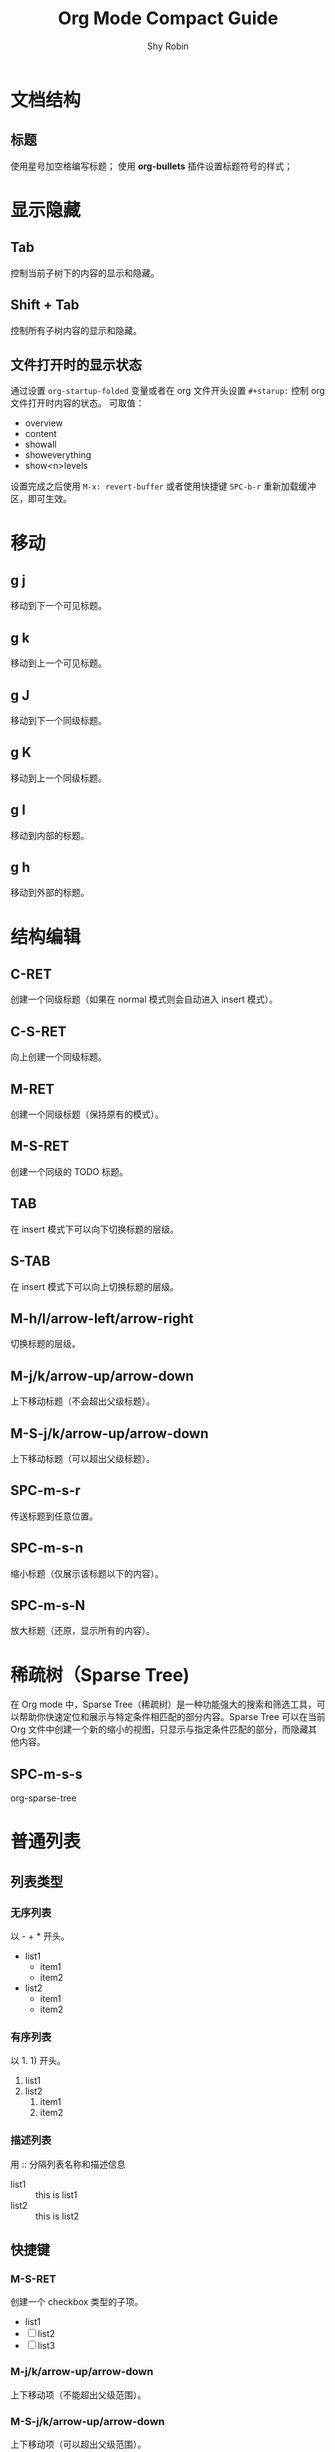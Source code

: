 #+title: Org Mode Compact Guide
#+description: 参考：https://orgmode.org/guide/
#+author: Shy Robin
#+startup: overview
#+TAGS: [ Group : @work @home @tennisclub ]
#+TAGS: laptop(l) car(c) pc(p) sailboat(s)

* 文档结构
** 标题
使用星号加空格编写标题；
使用 *org-bullets* 插件设置标题符号的样式；

* 显示隐藏
** Tab
控制当前子树下的内容的显示和隐藏。
** Shift + Tab
控制所有子树内容的显示和隐藏。
** 文件打开时的显示状态
通过设置 =org-startup-folded= 变量或者在 org 文件开头设置 =#+starup:= 控制 org 文件打开时内容的状态。
可取值：
- overview
- content
- showall
- showeverything
- show<n>levels

设置完成之后使用 =M-x: revert-buffer= 或者使用快捷键 =SPC-b-r= 重新加载缓冲区，即可生效。
* 移动
** g j
移动到下一个可见标题。
** g k
移动到上一个可见标题。
** g J
移动到下一个同级标题。
** g K
移动到上一个同级标题。
** g l
移动到内部的标题。
** g h
移动到外部的标题。
* 结构编辑
** C-RET
创建一个同级标题（如果在 normal 模式则会自动进入 insert 模式）。
** C-S-RET
向上创建一个同级标题。
** M-RET
创建一个同级标题（保持原有的模式）。
** M-S-RET
创建一个同级的 TODO 标题。
** TAB
在 insert 模式下可以向下切换标题的层级。
** S-TAB
在   insert 模式下可以向上切换标题的层级。
** M-h/l/arrow-left/arrow-right
切换标题的层级。
** M-j/k/arrow-up/arrow-down
上下移动标题（不会超出父级标题）。
** M-S-j/k/arrow-up/arrow-down
上下移动标题（可以超出父级标题）。
** SPC-m-s-r
传送标题到任意位置。
** SPC-m-s-n
缩小标题（仅展示该标题以下的内容）。
** SPC-m-s-N
放大标题（还原，显示所有的内容）。
* 稀疏树（Sparse Tree)
在 Org mode 中，Sparse Tree（稀疏树）是一种功能强大的搜索和筛选工具，可以帮助你快速定位和展示与特定条件相匹配的部分内容。Sparse Tree 可以在当前 Org 文件中创建一个新的缩小的视图，只显示与指定条件匹配的部分，而隐藏其他内容。
** SPC-m-s-s
org-sparse-tree
* 普通列表
** 列表类型
*** 无序列表
以 - + * 开头。
- list1
  * item1
  * item2
- list2
  + item1
  + item2
*** 有序列表
以 1. 1) 开头。
1. list1
2. list2
   1. item1
   2. item2
*** 描述列表
用 :: 分隔列表名称和描述信息
- list1 :: this is list1
- list2 :: this is list2
** 快捷键
*** M-S-RET
创建一个 checkbox 类型的子项。
- list1
- [ ] list2
- [ ] list3
*** M-j/k/arrow-up/arrow-down
上下移动项（不能超出父级范围）。
*** M-S-j/k/arrow-up/arrow-down
上下移动项（可以超出父级范围）。
*** M-h/l/arrow-left/arrow-right
左右移动项（不会影响子项）。
*** M-S-h/l/arrow-left/arrow-right
左右移动项（会影响子项）。
*** C-c C-c
如果是 checkbox 则会切换它的状态，或者在 checkbox 的方框上按下 RET 键也能切换状态。
*** C-c -
切换列表符号。
* 表格
** 创建表格
输入 =|field1|field2= ，然后按下 C-c RET 即可快速创建一个带有分隔符的表格。如下：
| field1 | field2 |
|--------+--------|
|        |        |
** 快速创建分隔符
输入 |- ，按下 TAB 键便可快速生成一行分隔符。
|---|
|   |
** 快速创建表格
- SPC-m-b-c
- C-c |
| name | gender | age |
|------+--------+-----|
| Amy  | male   |  18 |
| Tom  | female |  20 |
| Jack | male   |  22 |
** 对齐表格
当输入表格内容时，按下以下键便可以重新对齐表格：
- TAB
- S-TAB
- RET
- C-c C-c
** 单元格移动
C-S-h/j/k/l
| name  | gender | age    |
|-------+--------+--------|
| Tom   |     10 | male   |
| Tom   |     11 | female |
| Tom   |     12 | male   |
|-------+--------+--------|
| Jerry |   male | 21     |
** 行和列移动
*** M-h/l
左右移动列。
*** M-j/k
上下移动行。
*** M-S-h/l
删除或增加列。
*** M-S-k/j
删除或增加行。
*** C-c -
增加一行分隔符。
*** C-c RET
增加一行分隔符并插入一行。
*** SPC-m-s-S
对光标所在列重新排序。
* 超链接
** 格式
- =[[LINK][DESCRIPTION]]=
- =[[LINK]]=
** 编辑链接或快速创建链接
一旦创建链接，org mode 会自动将链接渲染成特定的格式。如果要编辑链接的内容，可通过以下两种方式：
- SPC-m-l-l
- C-c C-l
[[github:shy-robin][My Github repo]]

另外，如果没有链接使用以上两种方式会快速创建链接。
** 内部链接
如果 LINK 不是 URL，则会在当前文件里查找可以匹配 LINK 的标题。
[[格式][Find Target]]
[[Demo][Demo]]

*** Demo
** 外部链接
支持多种不同格式的外部链接。
- [[https://www.baidu.com][百度]]
- [[file:~/Pictures/duck.png][可达鸭的图片]]
- [[file:demo.org::12][demo.org第十二行]]
** 操作链接
*** SPC-m-l-l
快速创建或编辑链接。
*** C-c C-o / RET
打开链接。
*** C-c &
回到链接的位置(仅对内部链接有效)。
*** SPC-n-l
存储当前位置到一个新的链接。
将当前位置记录到一个链接中，该链接会出现在创建链接的提示窗中，当选择链接后，会自动将它从提示窗中移除，相当于只使用一次。
* 待办事项
** 基础功能
任何以 TODO 开头的标题都会被自动识别为待办事项。
*** 快速设置标题状态
使用 SPC-m-t 可以快速设置标题的状态。
**** TODO Learn Emacs
*** 快速切换标题状态
使用 C-S-h/l 可以快速设置标题的状态。
**** NO Do someting
*** 查看所有待办事项
使用 SPC-m-s-s t 即可查看所有 TODO 的稀疏树。
*** 快速创建同级待办
使用 M-S-RET 可以快速创建同级的待办事项。
** 多状态工作流
我们可以使用 TODO 关键字声明一个连续的工作状态：

#+begin_src emacs-lisp
(setq org-todo-keywords
      '((sequence "TODO" "FEEDBACK" "VERIFY" "|" "DONE" "DELEGATED")))
#+end_src

以 | 分隔开两种结果状态，左边的表示正在进行中的状态，右边的表示结束的状态。

如果不想修改原有的 TODO 状态，可以新建一个状态集：

#+begin_src emacs-lisp :tangle yes
(setq org-todo-keywords
      '((sequence "TODO(t)" "|" "DONE(d)")
        (sequence "REPORT(r)" "BUG(b)" "KNOWNCAUSE(k)" "|" "FIXED(f)")))
#+end_src

如果不想修改通用的设置，可以针对当前文件进行配置：
#+begin_src emacs-lisp :tangle yes
#+TODO: TODO(t) | DONE(d)
#+TODO: REPORT(r) BUG(b) KNOWNCAUSE(k) | FIXED(f)
#+TODO: | CANCELED(c)
#+end_src
** 日志
*** timestamp
#+begin_src emacs-lisp :tangle yes
(setq org-log-done 'time)
#+end_src

当待办事项完成后会记录完成的时间。

也可以使用 =#+starup: logdone= 针对单个文件进行记录。

**** DONE test
CLOSED: [2023-06-24 Sat 22:27]

*** note
#+begin_src emacs-lisp :tangle yes
(setq org-log-done 'note)
#+end_src

当待办事项完成后会记录完成的时间以及相应的笔记。

**** TODO test
- CLOSING NOTE [2023-06-24 Sat 22:11] \\
  hello world2
- CLOSING NOTE [2023-06-24 Sat 22:11] \\
  hello world

*** log-into-drawer
当记录的 note 过多时，会导致日志过长，不便于阅读。
设置 =org-log-into-drawer= 变量会使所有 log 信息折叠到 LOGBOOK 区域内，可以使用 TAB 展开或收缩 log 信息。
同样，也可以设置 =#+startup: logdrawer= 针对单个文件进行配置。

**** DONE test
CLOSED: [2023-06-24 Sat 22:32]
:LOGBOOK:
- CLOSING NOTE [2023-06-24 Sat 22:32] \\
  very good
:END:

*** special marker
我们可以给每种状态设置不同的日志类型，这里有两种特殊的标记符号:
- ! 代表 timestamp
- @ 代表 note

可以在文件开头设置：
#+begin_src emacs-lisp :tangle yes
#+TODO: TODO(t) WAIT(w@/!) | DONE(d!) CANCELED(c@)
#+end_src

同样可以在 org-todo-keywords 变量中设置。
#+begin_src emacs-lisp :tangle yes
(setq org-todo-keywords
      '((sequence "TODO(t!)" "|" "DONE(d@)")
        (sequence "REPORT(r!)" "BUG(b!)" "KNOWNCAUSE(k!)" "|" "FIXED(f@)")))
#+end_src

**** DONE test
CLOSED: [2023-06-24 Sat 22:34]
:LOGBOOK:
- State "DONE"       from "TODO"       [2023-06-24 Sat 22:34] \\
  so good
- State "TODO"       from              [2023-06-24 Sat 22:34]
:END:

** 优先级
TODO 事项有 A-C 三个优先级：
- A（高优）
- B（默认）
- C（低优）

*** SPC-m-p-p
设置优先级。
*** SPC-m-p-u
增加优先级。
*** SPC-m-p-d
降低优先级。

**** TODO [#A] test
** 拆分子任务
当任务工作量很大的时候，拆分成多个更小的子任务通常是一种合理的办法。
在任何地方插入 [/] 和 [%] 可以显示当前待办的进度。

*** 组织一次活动 [33%]
**** TODO 叫人 [1/4]
***** DONE 小明
CLOSED: [2023-06-24 六 22:59]
:LOGBOOK:
- CLOSING NOTE [2023-06-24 六 22:59] \\
  yes
:END:

***** TODO 小明
***** TODO 小明
***** TODO 小明
**** TODO 买东西 [50%]
***** DONE 水果
CLOSED: [2023-06-24 六 23:00]
:LOGBOOK:
- CLOSING NOTE [2023-06-24 六 23:00] \\
  yes
:END:

***** TODO 水果
***** TODO 水果
***** DONE 水果
CLOSED: [2023-06-24 六 23:00]
:LOGBOOK:
- CLOSING NOTE [2023-06-24 六 23:00] \\
  yes
:END:
**** DONE someting
CLOSED: [2023-06-24 六 23:01]
:LOGBOOK:
- CLOSING NOTE [2023-06-24 六 23:01] \\
  yes
:END:
** 复选框
[[*普通列表][普通列表]]里的每个子项都可以变成复选框（通过在列表符号后插入 [ ] 实现）。
复选框不会包含在全局的待办事项中，所以它更适合将一个任务细分成更简单的步骤。

*** C-c C-c
切换复选框的状态。

*** M-S-RET
新建一个复选框（只对普通列表生效）。

*** TODO Organize party [2/2]
- [X] call people
  1. [X] Peter
  2. [X] Tom
  3. [X] Jerry
- [X] order food

* 标签
所有标题都可以带上标签。
标签需要通过两个 : 包裹。
标签名称由字母、数字、下划线和 @ 组成。
一个标题可以有多个标签，通过 : 分隔。
** 标签的继承
子标题会自动继承父标题的标签，不需要显示声明。
如果要让当前文件的所有标题都继承某些标签，可以在文件开头进行设置：
#+begin_src emacs-lisp :tangle yes
#+FILETAGS: :Peter:Boss:Secret:
#+end_src

*** My weekend :myself:
**** do housework :chore:
**** learn emacs :study:
** 设置标签
*** SPC-m-q / C-c C-q
如果当前光标所在行不是标题，则会给父标题加标签。
*** C-c C-c
该命令只针对标题有效。
*** #-TAGS:
前两种方式设置标签会唤起弹窗，弹窗里有一个标签列表，里面的标签都是在当前 buffer 里设置的。
如果 buffer 里没有设置标签，那么显示的就是一个空列表，我们可以在文件开头声明一些预制的标签：
#+begin_src emacs-lisp :tangle yes
#+TAGS: @work @home @tennisclub
#+TAGS: laptop car pc sailboat
#+end_src

**** 快捷键
以上方式唤起的面板，需要用补全来选中标签。可以给标签设置唯一的字符，用快捷键来选择标签：
#+begin_src emacs-lisp :tangle yes
#+TAGS: @work(w) @home(h) @tennisclub(t)
#+TAGS: laptop(l) car(c) pc(p) sailboat(s)
#+end_src

通过 SPC-m-q 唤起面板后，可以发现只需要通过设置的快捷键就可以快速选择标签。
按下 TAB 键可以切换回之前的面板，用补全的方法来选择标签。
按下 SPC 键清空所有标签。
选择完成之后，按下 RET 键就可以确认并退出面板。
*** org-tag-alist
以上三种方式都只能针对当前的 buffer 生效，如果要添加全局标签，可以通过设置 org-tag-alist 变量：
#+begin_src emacs-lisp :tangle yes
(setq org-tag-alist '(("tag1") ("tag2")))
#+end_src

同样，也可以设置快捷键：
#+begin_src emacs-lisp :tangle yes
(setq org-tag-alist '(("tag1" . ?t) ("tag2" . ?T)))
#+end_src

** 标签组
通过以下两种方式设置一个标签组:
#+begin_src emacs-lisp :tangle yes
;; 1. [ 组标签 : 关联的标签（可以重复） ]
#+TAGS: [ GTD : Control Persp ]

;; 2. { 组标签 : 相互排斥的标签 }
#+TAGS: { Context : @Home @Work }
#+end_src

当搜索标签时，如果搜索的是组标签名称，则会显示该组下的所有标签。
可以通过执行 org-toggle-tags-group 命令暂时关闭这个功能。
** 搜索标签
*** SPC-m-s-s m
创建一个稀疏树，返回所有能够匹配标签的标题。
*** SPC-o-A m
*** SPC-o-A M

** test :test:demo:
** test2
*** test3 :@work:
*** test4
*** test5
**** test6 :@tennisclub:
* 属性
** 基本功能
- 每个标题可以有多个不同的属性，用于描述该部分的内容。
- 属性由两个冒号包裹，后面跟着属性的值，形式： =:key: value= 。
- 和标签不同的是，属性是一种 key: value 的数据格式，而标签只是一种类似数组的数据格式。
- 子元素会继承父元素的属性。
** 创建属性
创建属性快捷键：SPC-m-o
同样，可以在文件开头声明属性，这些属性将会被所有入口继承，例如：
#+begin_src emacs-lisp :tangle yes
#+PROPERTY: NDisks_ALL 1 2 3 4
#+end_src
** 稀疏树
通过 SPC-m-s-s p ， 可以通过属性创建稀疏树。

** GroupA
:PROPERTIES:
:CATEGORY: animal pet
:END:
*** Cat
*** Dog
** GroupB
:PROPERTIES:
:CATEGORY: fruit
:END:
*** apple
* 日期和时间
为了更好地规划一个项目，待办事项可以加入一个日期或者时间。
org-mode 里提供日期和时间信息的特殊格式的字符串称为：*时间戳*。

** 时间戳
一个时间戳可以指定某个时间点或者某个时间段。
时间戳可以出现任何地方，无论是在标题里还是在内容里。
如果指定了时间戳，它将会出现在 org-agenda 里。

*** 类型
**** 普通时间戳
最简单的一种时间戳就是将一个日期或者时间赋予一个项目，可以表示一次预约或者其他事件：
***** Meet Peter at the movies
  <2006-11-01 Wed 19:15>
***** Discussion on climate change
  <2006-11-02 Thu 20:00-22:00>
**** 带有重复次数的时间戳
一个时间戳可以指定次数，表示每个一段时间执行一个事件。
重复的周期有以下几种类型:
- day(d)
- week(w)
- month(m)
- year(y)

以下例子表示每周三执行一次时间：
***** Pick up Sam at school
<2023-06-28 Wed 12:30 +1w>
**** 日记风格的表达式
***** 22:00-23:00 The nerd meeting on every 2nd Thursday of the month
<%%(diary-float t 4 2)>
**** 范围
用 -- 连接表示一段时间范围。
***** Meeting
<2004-08-23 Mon>--<2004-08-26 Thu>
**** 不激活的时间戳
用方括号包裹的时间戳不会出现在 org-agenda 中。
***** Gillian comes late for the fifth time
  [2006-11-01 Wed]

** 创建时间戳
SPC-m-d-t / C-c .
    用于创建一个时间戳。如果当前光标所在位置已经有时间戳了，将会修改这个时间戳。
   <2023-06-25 Sun>
    当在同一个位置连续多次创建时间戳成功，将会创建一个时间范围。
   <2023-06-25 Sun>--<2023-06-27 Tue>--<2023-06-29 Thu>--<2023-06-30 Fri>--<2023-07-01 Sat>
SPC-m-d-T
    用于创建一个不被激活的时间戳。
   [2023-06-26 Mon]--[2023-06-27 Tue]
C-S-h/l or S-arrow-left/arrow-right
    向前或向后修改一天的时间。
   <2023-06-26 Mon>
C-S-j/k or S-arrow-up/arrow-down
    如果光标在左括号或者右括号上，将切换时间戳的类型；
    如果光标在括号里面，将根据光标所在的时间参数修改时间，如增加/减少一年；
   <2023-06-26 Mon>

** 截止时间和排定时间
一个时间戳可以用一些特殊的关键字来修饰。
*** 截止时间
在时间戳前插入 DEADLINE ，意味着一个任务（通常是一个待办事项），需要在特定的时间内完成。
**** 创建截止时间
快捷键：SPC-m-d-d / C-c C-d
到了截止日期的任务将会显示在 agenda 上。
另外，如果今天有即将过期或者已经过期的任务，也会在 agenda 中显示出来。

**** TODO Write an article
DEADLINE: <2023-06-26 Mon>
:LOGBOOK:
- State "TODO"       from              [2023-06-26 Mon 10:40]
:END:
*** 排定时间
在时间戳前插入 SCHEDULED ， 表示一个任务已经排定，到了特定时间将会开始执行该任务。
**** 创建排定时间
快捷键：SPC-m-d-s / C-c C-s
另外，如果到了排定时间，会显示一个提醒，直到任务被标注为完成。

**** TODO Write an article
SCHEDULED: <2023-06-27 Tue>
:LOGBOOK:
- State "TODO"       from              [2023-06-26 Mon 10:56]
:END:
*** 重复
一些任务可能需要重复，可以在截止时间或者排定时间加上重复的标志。

**** TODO Pay the rent
DEADLINE: <2023-06-26 Mon +1m>
:LOGBOOK:
- State "TODO"       from              [2023-06-26 Mon 10:59]
:END:

表示每月都会有该任务，每月的 26 号是该任务的截止时间。

** 计时
org-mode 允许你给项目里的一些特殊任务计时。

*** 开始计时
(clock in)
快捷键： SPC-m-c-i / C-c C-x C-i
执行开始计时后，会在时间戳前插入 CLOCK 关键字。

**** TEST
:LOGBOOK:
CLOCK: [2023-06-26 Mon 11:08]--[2023-06-26 Mon 11:09] =>  0:01
:END:

*** 结束计时
(clock out)
快捷键： SPC-m-c-o / C-c C-x C-o
执行结束计时后，会显示出任务计时开始和结束的时间，并计算出花费的时间：HH:MM

*** 更新估时
快捷键： SPC-m-c-e / C-c C-x C-e
为一个开始计时的任务估时，将创建一个属性 Effort。

**** TEST
:PROPERTIES:
:Effort:   0:02
:END:
:LOGBOOK:
CLOCK: [2023-06-26 Mon 11:19]--[2023-06-26 Mon 11:20] =>  0:01
:END:
*** 取消当前计时
快捷键： SPC-m-c-c
取消当前的计时。
*** 跳转到当前计时任务
快捷键： SPC-m-c-g
跳转到当前计时的任务上，如果没有计时任务，则会跳转到最近一条计时任务上。

* 捕获，重新整理，归档
** 捕获
*** 设置捕获存储目录
#+begin_src emacs-lisp :tangle yes
;; 默认为： ~/org/notes.org
(setq org-default-notes-file (concat org-directory "/notes.org"))
#+end_src

*** 使用捕获
SPC-X
开启一个捕获进程，提供一个 narrowed 缓冲区用于编辑捕获内容。

C-c C-c
编辑完捕获内容后，确认并退出捕获进程，返回到原来的位置。

C-c C-w
编辑完捕获内容后，将笔记重新整理到其他地方。

C-c C-k
关闭捕获进程，返回上一个状态。

*** 捕获模板
可以自定义捕获的模板：
#+begin_src emacs-lisp :tangle yes
(setq org-capture-templates
      '(("t" "Todo" entry (file+headline "~/org/gtd.org" "Tasks")
         "* TODO %?\n  %i\n  %a" :prepend t)
        ("j" "Journal" entry (file+datetree "~/org/journal.org")
         "* %?\nEntered on %U\n  %i\n  %a")))
#+end_src

其中，
- %a 捕获时的链接
- %i 初始内容
- %t %T 时间戳，日期或者精确时间
- %u %U 和上面类似，只不过是不能被激活的时间
- %? 光标所在位置
- :prepend 是否将最新的捕获追加在最前面

** 重新整理和复制
当查看被捕获的数据时，可能想要重新整理或者复制一些入口到别的文件。
这里提供了一些快捷操作：

SPC-m-s-r / C-c C-w
将当前光标所在的内容剪切到其他文件中，里面提供了一些补全的文件路径。
如果不选择，则会使用默认的 target，可以通过变量 org-refile-targets 设置默认的 target。

C-c M-w
=org-refile-copy=
操作类似于上面的命令，只不过不是剪切操作，而是复制操作。

** 归档
当项目里的一个子树完成之后，你可能想把它移除并停止 agenda 对它的引用，这时就需要归档。
归档有助于保持工作文件的紧凑并且能让 agenda 的查看变得更快。
最常用的归档操作就是将一个项目里的子树移动到另一个归档文件。

SPC-m-A
将当前光标所在的子树移动到给定的位置（这个位置可以通过 org-archive-location 设置）。

生成的归档文件默认和当前文件在同一目录下，并且文件名是当前文件名加上 _archive 后缀（可以通过 org-archive-location 设置）。

当然，也可以在文件的开头设置：
#+begin_src emacs-lisp :tangle yes
#+ARCHIVE: %s_done::
#+end_src
* 议程视图
一个子项可能是有 TODO、时间戳、标签等，这些信息分散在不同文件的不同位置中，查阅这些信息有时候会变得比较困难。
议程视图（agenda views）提供了对这些特殊信息的概览。
这些特殊信息会被提取在一个特殊的 agenda buffer 里，这个 buffer 是只读的，但是提供了一些命令可以用于远程修改相关文件的信息，比如截止日期或者排定日期。

** 议程文件
议程视图会收集所有议程文件（agenda files）的信息，可以通过 org-agenda-files 变量查看所有包含的议程文件，不在该列表的文件将不会被收集数据。

C-c [
将当前文件加入到 agenda files 中，文件会被移动到这个 agenda files 列表的前面，如果文件存在，则会将它移动到列表的前面。

C-c ]
将当前文件从 agenda files 中移除。

C-'
循环访问 agenda files 中的文件。

** 议程调度
SPC-o-A
唤起议程调度。

在议程调度中，提供了一些默认的命令：
a: 创建一个类似日历的议程视图；
t: 创建一个包含 TODO 关键字的议程视图；
T: 创建一个包含其他关键字（如 DONE TODO）的议程视图；
m: 创建一个符合匹配表达式（匹配标签或者属性）的议程视图；
M: 类似于 m，但只作用于 TODO 事项；
s: 创建一个符合给定正则表达式的议程视图；
S: 类似于 s，但只作用于 TODO 事项。

** 周/天议程
快捷键： SPC-o-A a
将会从 org-agenda-files 中获取所有设置了时间戳的信息，并以周维度显示出来。

org-mode 可以和 emacs 的预约通知交互，通过 org-agenda-to-appt 可以将 agenda 信息添加到预约通知中。

** 全局的待办列表
筛选出 org-agenda-files 中的所有代表事项。
在筛选窗口中可以使用数字加 r 键筛选不同类型的待办。同时，可以直接操作待办的状态，改变后的状态会直接在源文件中生效。

快捷键： SPC-o-A t
将会从 org-agenda-files 中获取所有的待办事项。

快捷键： SPC-o-A T
和上面的命令类似，只不过可以筛选特定状态的待办事项。

** 匹配标签和属性
如果一个标题设置了标签或者属性，你也可以根据这些元数据进行筛选。

SPC-o-A m
用于筛选符合表达式的标题。
比如， +work+urgent-withboss 或者 work|home 这类表达式，用于筛选具有符合这类特定条件标签的标题。

SPC-o-A M
和上面的命令类似，只不过只能筛选是待办事项的标题。

搜索的字符串可以包含一些运算符，比如用 & 代表 AND ， 用 | 代表 OR。也可以通过 =name=value= 这种形式用 = 筛选出符合属性的标题。
以下是一些示例：
+work-boss
选择有 work 标签的标题，但除去 boss 标签的标题。

work|laptop
选择有 work 或者 laptop 标签的标题。

work|laptop+night
选择有 work 或者有 laptop加night 的标题。

** 匹配字符
用于搜索含有特定字符的标题。

快捷键： SPC-o-A s

搜索的字符同样可以使用表达式，例如： +computer +wifi -ethernet -{8\.11[bg]}
表示标题需要包含 computer 和 wifi，但不能有 ethernet，同时也不能有 8.11b 或 8.11g

需要注意的是，这条命令不仅会搜索 org-agenda-files 中的文件，也会搜索 org-agenda-text-search-extra-files 中的文件。

** 议程缓冲区的命令
agenda buffer 中的入口会链接到关联的 org 文件或者 diary 文件中。
你不可以直接编辑 agenda buffer 本身，但 org agenda 提供了一些命令可以用于展示或跳转到入口的源文件位置上。

*** 移动
j / C-j / C-n
向下移动一条记录。

k / C-k / C-p
向上移动一条记录。

*** 查看或跳转到 org 文件
TAB
向右打开一个半屏，并展示源文件的内容。

RET
直接在另一个窗口中展示源文件的内容。

*** 切换视图
o / SPC-w-o
删除其他的分屏，只保留当前的窗口。

z d
切换到一天的视图。

z w
切换到一周的视图。

z t
切换到两周的视图。

z m
切换到一个月的视图。

z y
切换到一年的视图。

z SPC
切换到默认的视图（默认十天）。

.
跳转到今天。

g d
跳转到选中的日期。

r
重新加载 agenda buffer，当 org 文件的内容发生变化时，需要执行此操作。

C-x C-s
保存所有对 org 文件的修改。

*** 远程编辑
t / SPC-m-t
改变事项的待办状态。

d d
删除当前的事项。

SPC-m-r / C-c C-w
重新整理（refile）当前的事项。

d a
归档（archive）当前的事项，使用在 org-archive-default-command 变量中设置的默认归档命令。

d A
归档（archive）当前的事项。

SPC-m-d-s / C-c C-s
设置事项的排定时间。

SPC-m-d-d / C-c C-d
设置事项的截止时间。

S-h / S-arrow-left
将事项的时间往前移动一天，需要按 r 重新加载 agenda buffer。

S-l / S-arrow-right
将事项的时间往后移动一天，需要按 r 重新加载 agenda buffer。

I
事项开始计时（注意开始计时之后需要 C-x C-s 保存对 org 文件的更改，否则结束计时后会直接覆盖开始计时的修改）。

O
事项结束计时（同样需要注意保存对 org 文件的修改）。

c c
取消当前计时。

c g
移动到当前计时的事项上。

c r
切换到计时报告模式。

*** 退出议程
Z Z
org-agenda-quit
退出议程，移除 agenda buffer。

Z Q
org-agenda-exit
退出议程，移除 agenda buffer 和由 agenda 创建的所有 org buffer。

** 自定义议程视图
可以通过设置 org-agenda-custom-commands 变量自定义 agenda views。
例如:
#+begin_src emacs-lisp :tangle yes
(setq org-agenda-custom-commands
      '(("w" todo "WAITING")
        ("u" tags "+boss-urgent")
        ("v" tags-todo "+boss-urgent")))
#+end_src

以上示例中，可以在议程调度菜单（通过 SPC-o-A 触发）中新建三条命令。
其中 w u v 是触发命令的快捷键，todo tags tags-todo 是命令的名称，而 WAITING +boss-urgent +boss-urgent 是和 [[*匹配字符][匹配字符]] 中的布尔逻辑表达式一样的匹配操作。

参数的具体用法可以查看 org-agenda-custom-commands 变量。

* 标记富文本
Org 主要是组织和搜索你的纯文本笔记。然而，它也提供了一个轻量级但强大的标记语言，用于丰富的文本格式和其他。与导出框架结合使用（见导出），你可以在 Org 中编写漂亮的文档。

** 段落
可以用至少一个空行来分割段落。如果你需要在一个段落里强制换行，可以在行的末尾加上 \\ 。

如果想在一个区域内保留换行、缩进和空行，但在其他地方使用正常的格式，你可以使用以下这种结构（这种结构也可以用于格式化诗歌）：
#+begin_verse
 Great clouds overhead
 Tiny black birds rise and fall
 Snow covers Emacs

    ---AlexSchroeder
#+end_verse

当从别的文档引用一个段落时，通常会将它格式化，使其具有左边距和右边距。例如：
#+begin_quote
Everything should be made as simple as possible,
but not any simpler ---Albert Einstein
#+end_quote

如果你想居中一些文本，你也可以:
#+begin_center
Everything should be made as simple as possible, \\
but not any simpler
#+end_center

** 强调和 Monospace
你可以改变一些文本的样式，如下:
*bold*
/italic/
_underline_
=verbatim=
~code~
+strike-through+

** 插入 LaTex
你也可以在 Org 里插入 LaTex 公式：

The radius of the sun is R_sun = 6.96 x 10^8 m.  On the other hand,
the radius of Alpha Centauri is R_{Alpha Centauri} = 1.28 x R_{sun}.

\begin{equation}                        % arbitrary environments,
x=\sqrt{b}                              % even tables, figures
\end{equation}                          % etc

If $a^2=b$ and \( b=2 \), then the solution must be
either $$ a=+\sqrt{2} $$ or \[ a=-\sqrt{2} \].

** Literal examples
你可以编写一些不会受到标记的示例，这类示例是以单空格(Monospace)排版的，所有很适用于源代码和类似的例子。
#+begin_example options
  Some example from a text file.
#+end_example

以上示例也有简写，比如用冒号加一个空格跟上示例行，冒号前面可以有额外的空格:
Here is an example:
    : Some example from a text file.

如果示例是一些编程代码：
#+begin_src emacs-lisp
(message "hello world")
#+end_src

可以使用 SPC-m-' 或者 C-c ' 打开一个支持该编程语言的缓冲区，用于编辑示例代码。

** 图片
插入一张没有描述的图片:
: ./img/cat.jpg

如果想要插入具有描述信息的图片，可以使用 [[*超链接][超链接]] 。

** 创建脚注
段落里的脚注有特定的格式，脚注由一段方括号包裹，括号里面的内容是脚注的标识符 fn: 加上脚注的序号。例如：

这是一个段落[fn:1], 由许多汉字[fn:2]组成。

创建脚注
SPC-m-f / C-c C-x f
在当前光标的位置处创建脚注，如果已经存在脚注，则跳转到脚注的位置上。
注意，使用这个操作会自动将脚注加到一个 Footnotes 标题下，该标题下的内容默认为脚注内容，不会被导出。
如果要修改脚注的标题，可以设置 org-footnotes-section 变量。

在脚注的定义和引用之间跳转
RET / C-c C-c

*** Footnotes
[fn:2] Character

[fn:1] Paragraph
